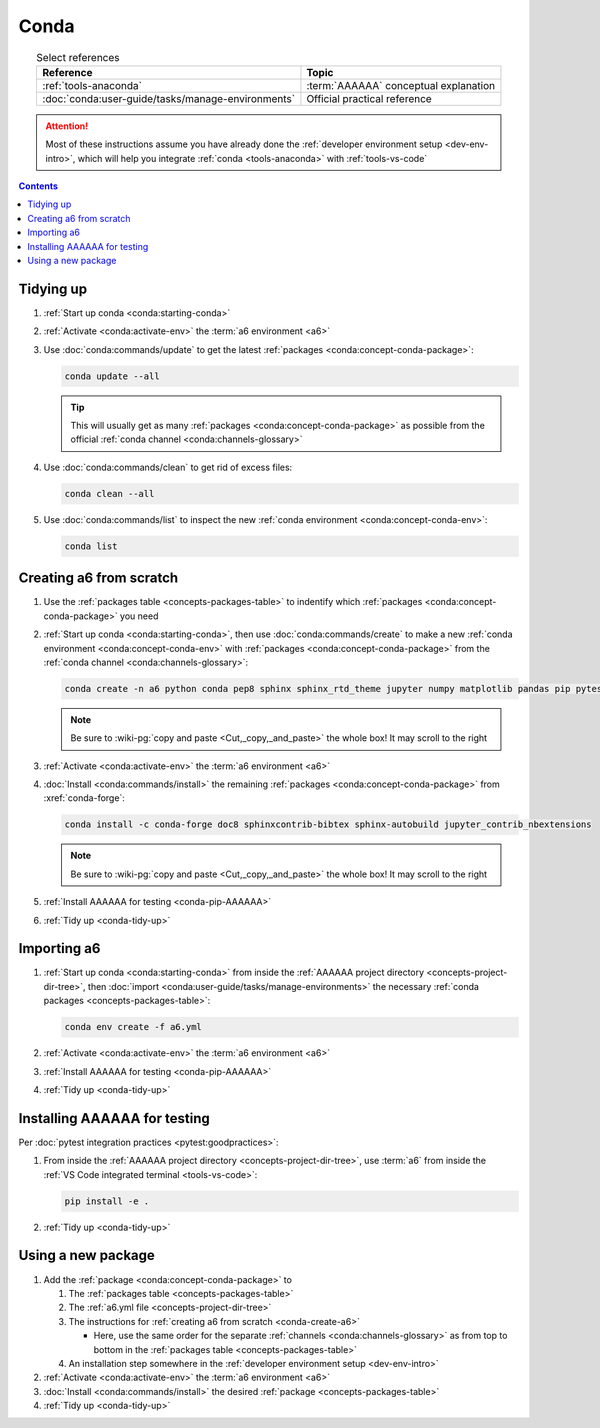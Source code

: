 .. 0.3.0

.. _conda-procedures:


#####
Conda
#####

.. csv-table:: Select references
   :header: Reference, Topic
   :align: center

   :ref:`tools-anaconda`, :term:`AAAAAA` conceptual explanation
   :doc:`conda:user-guide/tasks/manage-environments`, "Official practical
   reference"

.. attention::

   Most of these instructions assume you have already done the
   :ref:`developer environment setup <dev-env-intro>`, which will help you
   integrate :ref:`conda <tools-anaconda>` with :ref:`tools-vs-code`

.. contents:: Contents
   :local:

.. _conda-tidy-up:


**********
Tidying up
**********

#. :ref:`Start up conda <conda:starting-conda>`
#. :ref:`Activate <conda:activate-env>` the :term:`a6 environment <a6>`
#. Use :doc:`conda:commands/update` to get the latest
   :ref:`packages <conda:concept-conda-package>`:

   .. code-block:: bash

      conda update --all

   .. tip::

      This will usually get as many
      :ref:`packages <conda:concept-conda-package>`
      as possible from the official
      :ref:`conda channel <conda:channels-glossary>`

#. Use :doc:`conda:commands/clean` to get rid of excess files:

   .. code-block:: bash

      conda clean --all

#. Use :doc:`conda:commands/list` to inspect the new
   :ref:`conda environment <conda:concept-conda-env>`:

   .. code-block:: bash

      conda list

.. _conda-create-a6:


************************
Creating a6 from scratch
************************

#. Use the :ref:`packages table <concepts-packages-table>` to indentify which
   :ref:`packages <conda:concept-conda-package>` you need
#. :ref:`Start up conda <conda:starting-conda>`, then use
   :doc:`conda:commands/create` to make a new
   :ref:`conda environment <conda:concept-conda-env>` with
   :ref:`packages <conda:concept-conda-package>` from
   the :ref:`conda channel <conda:channels-glossary>`:

   .. code-block:: bash

      conda create -n a6 python conda pep8 sphinx sphinx_rtd_theme jupyter numpy matplotlib pandas pip pytest

   .. note::

      Be sure to :wiki-pg:`copy and paste <Cut,_copy,_and_paste>` the whole
      box! It may scroll to the right

#. :ref:`Activate <conda:activate-env>` the :term:`a6 environment <a6>`
#. :doc:`Install <conda:commands/install>` the remaining
   :ref:`packages <conda:concept-conda-package>` from :xref:`conda-forge`:

   .. code-block:: bash

      conda install -c conda-forge doc8 sphinxcontrib-bibtex sphinx-autobuild jupyter_contrib_nbextensions

   .. note::

      Be sure to :wiki-pg:`copy and paste <Cut,_copy,_and_paste>` the whole
      box! It may scroll to the right

#. :ref:`Install AAAAAA for testing <conda-pip-AAAAAA>`
#. :ref:`Tidy up <conda-tidy-up>`

.. _conda-import-a6:


************
Importing a6
************

#. :ref:`Start up conda <conda:starting-conda>` from inside the
   :ref:`AAAAAA project directory <concepts-project-dir-tree>`, then
   :doc:`import <conda:user-guide/tasks/manage-environments>`
   the necessary :ref:`conda packages <concepts-packages-table>`:

   .. code-block:: bash

      conda env create -f a6.yml

#. :ref:`Activate <conda:activate-env>` the :term:`a6 environment <a6>`
#. :ref:`Install AAAAAA for testing <conda-pip-AAAAAA>`
#. :ref:`Tidy up <conda-tidy-up>`

.. _conda-pip-AAAAAA:


*****************************
Installing AAAAAA for testing
*****************************

Per :doc:`pytest integration practices <pytest:goodpractices>`:

#. From inside the :ref:`AAAAAA project directory <concepts-project-dir-tree>`,
   use :term:`a6` from inside the
   :ref:`VS Code integrated terminal <tools-vs-code>`:

   .. code-block:: bash

      pip install -e .

#. :ref:`Tidy up <conda-tidy-up>`

.. _conda-use-new-package:


*******************
Using a new package
*******************

#. Add the :ref:`package <conda:concept-conda-package>` to

   #. The :ref:`packages table <concepts-packages-table>`
   #. The :ref:`a6.yml file <concepts-project-dir-tree>`
   #. The instructions for :ref:`creating a6 from scratch <conda-create-a6>`

      * Here, use the same order for the separate
        :ref:`channels <conda:channels-glossary>` as from top to bottom in the
        :ref:`packages table <concepts-packages-table>`

   #. An installation step somewhere in the
      :ref:`developer environment setup <dev-env-intro>`

#. :ref:`Activate <conda:activate-env>` the :term:`a6 environment <a6>`
#. :doc:`Install <conda:commands/install>` the desired
   :ref:`package <concepts-packages-table>`
#. :ref:`Tidy up <conda-tidy-up>`

